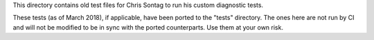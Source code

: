 This directory contains old test files for Chris Sontag
to run his custom diagnostic tests.

These tests (as of March 2018), if applicable, have been
ported to the "tests" directory. The ones here are not
run by CI and will not be modified to be in sync with
the ported counterparts. Use them at your own risk.
